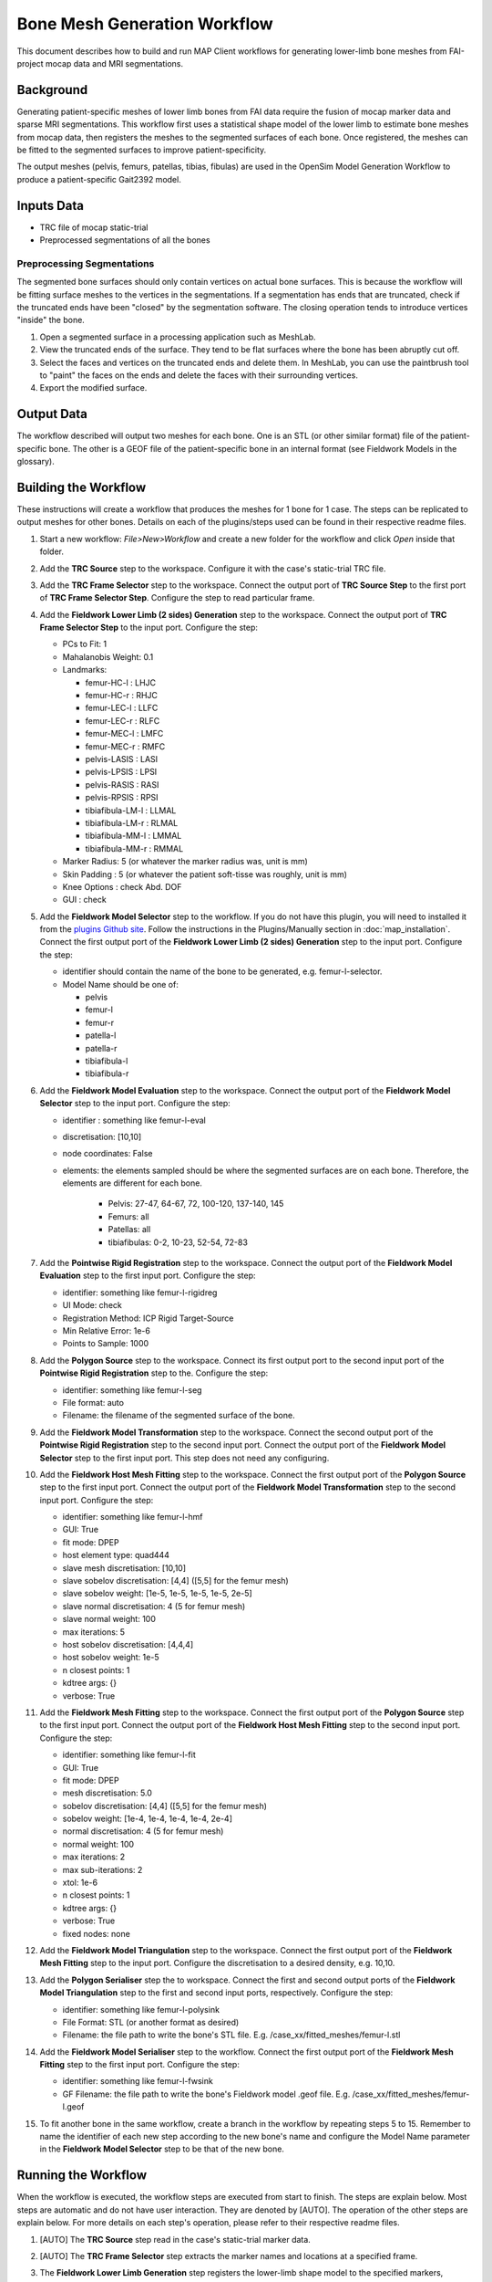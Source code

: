 *****************************
Bone Mesh Generation Workflow
*****************************

This document describes how to build and run MAP Client workflows for
generating lower-limb bone meshes from FAI-project mocap data and MRI
segmentations.

Background
==========

Generating patient-specific meshes of lower limb bones from FAI data
require the fusion of mocap marker data and sparse MRI segmentations.
This workflow first uses a statistical shape model of the lower limb to
estimate bone meshes from mocap data, then registers the meshes to the
segmented surfaces of each bone. Once registered, the meshes can be
fitted to the segmented surfaces to improve patient-specificity.

The output meshes (pelvis, femurs, patellas, tibias, fibulas) are used
in the OpenSim Model Generation Workflow to produce a patient-specific
Gait2392 model.

Inputs Data
===========

-  TRC file of mocap static-trial
-  Preprocessed segmentations of all the bones

Preprocessing Segmentations
---------------------------

The segmented bone surfaces should only contain vertices on actual bone
surfaces. This is because the workflow will be fitting surface meshes to
the vertices in the segmentations. If a segmentation has ends that are
truncated, check if the truncated ends have been "closed" by the
segmentation software. The closing operation tends to introduce vertices
"inside" the bone.

1. Open a segmented surface in a processing application such as MeshLab.
2. View the truncated ends of the surface. They tend to be flat surfaces
   where the bone has been abruptly cut off.
3. Select the faces and vertices on the truncated ends and delete them.
   In MeshLab, you can use the paintbrush tool to "paint" the faces on
   the ends and delete the faces with their surrounding vertices.
4. Export the modified surface.

Output Data
===========

The workflow described will output two meshes for each bone. One is an
STL (or other similar format) file of the patient-specific bone. The
other is a GEOF file of the patient-specific bone in an internal format
(see Fieldwork Models in the glossary).

Building the Workflow
=====================

.. image:: images/workflow_femur_fit.png

These instructions will create a workflow that produces the meshes for 1
bone for 1 case. The steps can be replicated to output meshes for other
bones. Details on each of the plugins/steps used can be found in their
respective readme files.

1.  Start a new workflow: *File>New>Workflow* and create a new folder
    for the workflow and click *Open* inside that folder.
2.  Add the **TRC Source** step to the workspace. Configure it with the
    case's static-trial TRC file.
3.  Add the **TRC Frame Selector** step to the workspace. Connect the
    output port of **TRC Source Step** to the first port of **TRC Frame
    Selector Step**. Configure the step to read particular frame.
4.  Add the **Fieldwork Lower Limb (2 sides) Generation** step to the
    workspace. Connect the output port of **TRC Frame Selector Step** to
    the input port. Configure the step:

    -  PCs to Fit: 1
    -  Mahalanobis Weight: 0.1
    -  Landmarks:

       -  femur-HC-l : LHJC
       -  femur-HC-r : RHJC
       -  femur-LEC-l : LLFC
       -  femur-LEC-r : RLFC
       -  femur-MEC-l : LMFC
       -  femur-MEC-r : RMFC
       -  pelvis-LASIS : LASI
       -  pelvis-LPSIS : LPSI
       -  pelvis-RASIS : RASI
       -  pelvis-RPSIS : RPSI
       -  tibiafibula-LM-l : LLMAL
       -  tibiafibula-LM-r : RLMAL
       -  tibiafibula-MM-l : LMMAL
       -  tibiafibula-MM-r : RMMAL

    -  Marker Radius: 5 (or whatever the marker radius was, unit is mm)
    -  Skin Padding : 5 (or whatever the patient soft-tisse was roughly,
       unit is mm)
    -  Knee Options : check Abd. DOF
    -  GUI : check

5.  Add the **Fieldwork Model Selector** step to the workflow. If you do not have this plugin, you will need to installed it from the `plugins Github site <https://github.com/mapclient-plugins>`_. Follow the instructions in the Plugins/Manually section in :doc:`map_installation`.
    Connect the first output port of the **Fieldwork Lower Limb (2 sides)
    Generation** step to the input port. Configure the step:

    -  identifier should contain the name of the bone to be generated,
       e.g. femur-l-selector.
    -  Model Name should be one of:

       -  pelvis
       -  femur-l
       -  femur-r
       -  patella-l
       -  patella-r
       -  tibiafibula-l
       -  tibiafibula-r

6.  Add the **Fieldwork Model Evaluation** step to the workspace.
    Connect the output port of the **Fieldwork Model Selector** step to
    the input port. Configure the step:

    -  identifier : something like femur-l-eval
    -  discretisation: [10,10]
    -  node coordinates: False
    -  elements: the elements sampled should be where the segmented
       surfaces are on each bone. Therefore, the elements are different
       for each bone.

        -  Pelvis: 27-47, 64-67, 72, 100-120, 137-140, 145 
        -  Femurs: all
        -  Patellas: all
        -  tibiafibulas: 0-2, 10-23, 52-54, 72-83

7.  Add the **Pointwise Rigid Registration** step to the workspace.
    Connect the output port of the **Fieldwork Model Evaluation** step
    to the first input port. Configure the step:

    -  identifier: something like femur-l-rigidreg
    -  UI Mode: check
    -  Registration Method: ICP Rigid Target-Source
    -  Min Relative Error: 1e-6
    -  Points to Sample: 1000

8.  Add the **Polygon Source** step to the workspace. Connect its first
    output port to the second input port of the **Pointwise Rigid Registration** step to the.
    Configure the step:

    -  identifier: something like femur-l-seg
    -  File format: auto
    -  Filename: the filename of the segmented surface of the bone.

9.  Add the **Fieldwork Model Transformation** step to the workspace.
    Connect the second output port of the **Pointwise Rigid
    Registration** step to the second input port. Connect the output
    port of the **Fieldwork Model Selector** step to the first input
    port. This step does not need any configuring.
10. Add the **Fieldwork Host Mesh Fitting** step to the workspace.
    Connect the first output port of the **Polygon Source** step to the
    first input port. Connect the output port of the **Fieldwork Model
    Transformation** step to the second input port. Configure the step:

    -  identifier: something like femur-l-hmf
    -  GUI: True
    -  fit mode: DPEP
    -  host element type: quad444
    -  slave mesh discretisation: [10,10]
    -  slave sobelov discretisation: [4,4] ([5,5] for the femur mesh)
    -  slave sobelov weight: [1e-5, 1e-5, 1e-5, 1e-5, 2e-5]
    -  slave normal discretisation: 4 (5 for femur mesh)
    -  slave normal weight: 100
    -  max iterations: 5
    -  host sobelov discretisation: [4,4,4]
    -  host sobelov weight: 1e-5
    -  n closest points: 1
    -  kdtree args: {}
    -  verbose: True

11. Add the **Fieldwork Mesh Fitting** step to the workspace. Connect
    the first output port of the **Polygon Source** step to the first
    input port. Connect the output port of the **Fieldwork Host Mesh
    Fitting** step to the second input port. Configure the step:

    -  identifier: something like femur-l-fit
    -  GUI: True
    -  fit mode: DPEP
    -  mesh discretisation: 5.0
    -  sobelov discretisation: [4,4] ([5,5] for the femur mesh)
    -  sobelov weight: [1e-4, 1e-4, 1e-4, 1e-4, 2e-4]
    -  normal discretisation: 4 (5 for femur mesh)
    -  normal weight: 100
    -  max iterations: 2
    -  max sub-iterations: 2
    -  xtol: 1e-6
    -  n closest points: 1
    -  kdtree args: {}
    -  verbose: True
    -  fixed nodes: none

12. Add the **Fieldwork Model Triangulation** step to the workspace.
    Connect the first output port of the **Fieldwork Mesh Fitting** step
    to the input port. Configure the discretisation to a desired
    density, e.g. 10,10.
13. Add the **Polygon Serialiser** step the to workspace. Connect the
    first and second output ports of the **Fieldwork Model
    Triangulation** step to the first and second input ports,
    respectively. Configure the step:

    -  identifier: something like femur-l-polysink
    -  File Format: STL (or another format as desired)
    -  Filename: the file path to write the bone's STL file. E.g.
       /case\_xx/fitted\_meshes/femur-l.stl

14. Add the **Fieldwork Model Serialiser** step to the workflow. Connect
    the first output port of the **Fieldwork Mesh Fitting** step to the
    first input port. Configure the step:

    -  identifier: something like femur-l-fwsink
    -  GF Filename: the file path to write the bone's Fieldwork model
       .geof file. E.g. /case\_xx/fitted\_meshes/femur-l.geof

15. To fit another bone in the same workflow, create a branch in the
    workflow by repeating steps 5 to 15. Remember to name the identifier
    of each new step according to the new bone's name and configure the
    Model Name parameter in the **Fieldwork Model Selector** step to be
    that of the new bone.

Running the Workflow
====================

When the workflow is executed, the workflow steps are executed from
start to finish. The steps are explain below. Most steps are automatic
and do not have user interaction. They are denoted by [AUTO]. The
operation of the other steps are explain below. For more details on each
step's operation, please refer to their respective readme files.

1.  [AUTO] The **TRC Source** step read in the case's static-trial
    marker data.
2.  [AUTO] The **TRC Frame Selector** step extracts the marker names and
    locations at a specified frame.
3.  The **Fieldwork Lower Limb Generation** step registers the
    lower-limb shape model to the specified markers, thereby generating
    approximately patient-specific meshes for each lower limb bone. 

    .. image:: images/plugins_llgen.png

    When the GUI of this step appears, the lower limb model will be shown in
    its un-registered position away from the green markers. The step is
    preconfigured so simply click the *Register* button in the
    *Registration* tab. Registration will take around 2 minutes after
    which the model will be registered with the markers. The
    registration can be refined by increasing the *PCs to Fit* value to
    5 and clicking *Register* again. Model parameters can be manually
    adjusted in the *Manual Registration* tab. Click *Accept* to move
    onto the next step.
4.  [AUTO] The **Fieldwork Model Selector** step picks a specified bone
    mesh from the lower limb model.
5.  [AUTO] The **Fieldwork Model Evaluation** step discretises the
    selected mesh into a pointcloud for registration to the segmented
    surfaces.
6.  [AUTO] The *Polygon Source* step reads in the segmented surfaces.
7.  The **Pointwise Registration** step performs a rigid-body
    registration of the mesh pointcloud (5) to the segmented surface.

    .. image:: images/plugins_pointreg_femur.png

    When the GUI of this step appears, the source pointcloud
    (discretised mesh) is shown in green and the target in red
    (segmented). Play with the Euler *Rotation* angles until the yellow
    pointcloud (registered source) is roughly in the same orientation as
    the target, then click *Register* to perform an automatic ICP
    registration. The registration can be manually adjusted through the
    *Translation* and *Rotation* values. Click *Accept* to move onto the
    next step. [KNOWN BUG] Error messages concerning VTK will appear when the registered pointcloud updated in the 3-D viewer. This message can be ignored.
8.  [AUTO] The **Fieldwork Model Transformation** step applies the
    rigid-body registration transformation from (7) to the bone mesh
    from (4) to register it to the segmentation.
9.  The **Fieldwork Host Mesh Fitting Step** performs a host-mesh fit of
    the bone mesh to the segmentation to bring the mesh a bit closer to
    the segmentation before local mesh fitting.

    .. image:: images/plugins_hmf_femur.png

    The step is preconfigured so click *Fit* to start the fit. Fitting will take 1-2 minutes. After the fit finishes, you can click *Fit* again to improve the fit. A RMS error of less than 2.5 mm should be sufficient. Click *Accept* to move onto the next step.
10. The **Fieldwork Mesh Fitting Step** performs a final local mesh fit
    of the bone mesh to the segmentation.

    .. image:: images/plugins_fit_femur_0.png

    The step is preconfigured so click *Fit* to start the fit. Fitting will take 1-15 minutes depending on the size of the mesh (Pelvis will take the longest). After the fit finishes, you can click *Fit* again to improve the fit. A RMS error of around 1 mm should be sufficient. Click *Accept* to move onto the next step.
11. [AUTO] The **Fieldwork Model Serialiser** step writes the fitted
    mesh to file in the internal .geof format.
12. [AUTO] The **Fieldwork Model Triangulation** step discretises the
    fitted mesh into a triangulated surface mesh with the configured
    discretisation level.
13. [AUTO] The **Polygon Serialiser** step writes the triangulated
    surface mesh to file in the specified format (e.g. STL).

When the workflow is complete, MAP Client will return to the workspace
view.
